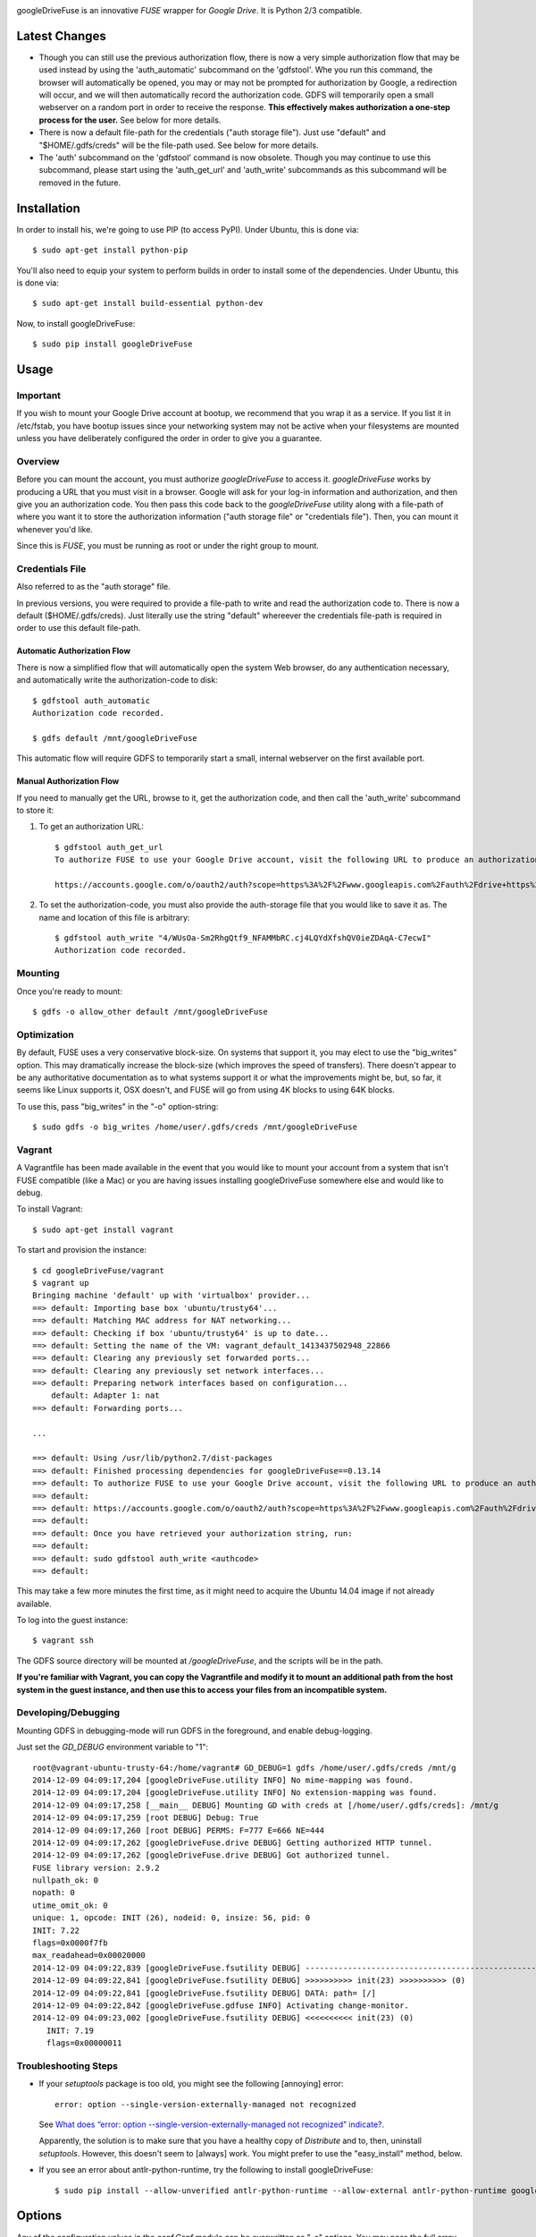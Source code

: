 |Build\_Status|

googleDriveFuse is an innovative *FUSE* wrapper for *Google Drive*. It is Python 2/3 compatible.


--------------
Latest Changes
--------------

- Though you can still use the previous authorization flow, there is now a very simple authorization flow that may be used instead by using the 'auth_automatic' subcommand on the 'gdfstool'. Whe you run this command, the browser will automatically be opened, you may or may not be prompted for authorization by Google, a redirection will occur, and we will then automatically record the authorization code. GDFS will temporarily open a small webserver on a random port in order to receive the response. **This effectively makes authorization a one-step process for the user.** See below for more details.

- There is now a default file-path for the credentials ("auth storage file"). Just use "default" and "$HOME/.gdfs/creds" will be the file-path used. See below for more details.

- The 'auth' subcommand on the 'gdfstool' command is now obsolete. Though you may continue to use this subcommand, please start using the 'auth_get_url' and 'auth_write' subcommands as this subcommand will be removed in the future.


------------
Installation
------------

In order to install his, we're going to use PIP (to access PyPI). Under Ubuntu,
this is done via::

    $ sudo apt-get install python-pip

You'll also need to equip your system to perform builds in order to install
some of the dependencies. Under Ubuntu, this is done via::

    $ sudo apt-get install build-essential python-dev

Now, to install googleDriveFuse::

    $ sudo pip install googleDriveFuse


-----
Usage
-----

Important
=========

If you wish to mount your Google Drive account at bootup, we recommend that you wrap it as a service. If you list it in /etc/fstab, you have bootup issues since your networking system may not be active when your filesystems are mounted unless you have deliberately configured the order in order to give you a guarantee.


Overview
========

Before you can mount the account, you must authorize *googleDriveFuse* to access it.
*googleDriveFuse* works by producing a URL that you must visit in a browser. Google
will ask for your log-in information and authorization, and then give you an
authorization code. You then pass this code back to the *googleDriveFuse* utility
along with a file-path of where you want it to store the authorization
information ("auth storage file" or "credentials file"). Then, you can mount it
whenever you'd like.

Since this is *FUSE*, you must be running as root or under the right group to mount.


Credentials File
================

Also referred to as the "auth storage" file.

In previous versions, you were required to provide a file-path to write and read the authorization code to. There is now a default ($HOME/.gdfs/creds). Just literally use the string "default" whereever the credentials file-path is required in order to use this default file-path.


Automatic Authorization Flow
----------------------------

There is now a simplified flow that will automatically open the system Web browser, do any authentication necessary, and automatically write the authorization-code to disk::

    $ gdfstool auth_automatic
    Authorization code recorded.

    $ gdfs default /mnt/googleDriveFuse

This automatic flow will require GDFS to temporarily start a small, internal webserver on the first available port.


Manual Authorization Flow
-------------------------


If you need to manually get the URL, browse to it, get the authorization code, and then call the 'auth_write' subcommand to store it:

1. To get an authorization URL::

    $ gdfstool auth_get_url
    To authorize FUSE to use your Google Drive account, visit the following URL to produce an authorization code:

    https://accounts.google.com/o/oauth2/auth?scope=https%3A%2F%2Fwww.googleapis.com%2Fauth%2Fdrive+https%3A%2F%2Fwww.googleapis.com%2Fauth%2Fdrive.file&redirect_uri=urn%3Aietf%3Awg%3Aoauth%3A2.0%3Aoob&response_type=code&client_id=626378760250.apps.googleusercontent.com&access_type=offline

2. To set the authorization-code, you must also provide the auth-storage file
   that you would like to save it as. The name and location of this file is
   arbitrary::

    $ gdfstool auth_write "4/WUsOa-Sm2RhgQtf9_NFAMMbRC.cj4LQYdXfshQV0ieZDAqA-C7ecwI"
    Authorization code recorded.


Mounting
========

Once you're ready to mount::

    $ gdfs -o allow_other default /mnt/googleDriveFuse


Optimization
============

By default, FUSE uses a very conservative block-size. On systems that support it, you may elect to use the "big_writes" option. This may dramatically increase the block-size (which improves the speed of transfers). There doesn't appear to be any authoritative documentation as to what systems support it or what the improvements might be, but, so far, it seems like Linux supports it, OSX doesn't, and FUSE will go from using 4K blocks to using 64K blocks.

To use this, pass "big_writes" in the "-o" option-string::

    $ sudo gdfs -o big_writes /home/user/.gdfs/creds /mnt/googleDriveFuse


Vagrant
=======

A Vagrantfile has been made available in the event that you would like to mount your account from a system that isn't FUSE compatible (like a Mac) or you are having issues installing googleDriveFuse somewhere else and would like to debug.

To install Vagrant::

    $ sudo apt-get install vagrant

To start and provision the instance::

    $ cd googleDriveFuse/vagrant
    $ vagrant up
    Bringing machine 'default' up with 'virtualbox' provider...
    ==> default: Importing base box 'ubuntu/trusty64'...
    ==> default: Matching MAC address for NAT networking...
    ==> default: Checking if box 'ubuntu/trusty64' is up to date...
    ==> default: Setting the name of the VM: vagrant_default_1413437502948_22866
    ==> default: Clearing any previously set forwarded ports...
    ==> default: Clearing any previously set network interfaces...
    ==> default: Preparing network interfaces based on configuration...
        default: Adapter 1: nat
    ==> default: Forwarding ports...

    ...

    ==> default: Using /usr/lib/python2.7/dist-packages
    ==> default: Finished processing dependencies for googleDriveFuse==0.13.14
    ==> default: To authorize FUSE to use your Google Drive account, visit the following URL to produce an authorization code:
    ==> default:
    ==> default: https://accounts.google.com/o/oauth2/auth?scope=https%3A%2F%2Fwww.googleapis.com%2Fauth%2Fdrive+https%3A%2F%2Fwww.googleapis.com%2Fauth%2Fdrive.file&redirect_uri=urn%3Aietf%3Awg%3Aoauth%3A2.0%3Aoob&response_type=code&client_id=1056816309698.apps.googleusercontent.com&access_type=offline
    ==> default:
    ==> default: Once you have retrieved your authorization string, run:
    ==> default:
    ==> default: sudo gdfstool auth_write <authcode>
    ==> default:

This may take a few more minutes the first time, as it might need to acquire the Ubuntu 14.04 image if not already available.

To log into the guest instance::

    $ vagrant ssh

The GDFS source directory will be mounted at `/googleDriveFuse`, and the scripts will be in the path.

**If you're familiar with Vagrant, you can copy the Vagrantfile and modify it to mount an additional path from the host system in the guest instance, and then use this to access your files from an incompatible system.**


Developing/Debugging
====================

Mounting GDFS in debugging-mode will run GDFS in the foreground, and enable debug-logging.

Just set the `GD_DEBUG` environment variable to "1"::

    root@vagrant-ubuntu-trusty-64:/home/vagrant# GD_DEBUG=1 gdfs /home/user/.gdfs/creds /mnt/g
    2014-12-09 04:09:17,204 [googleDriveFuse.utility INFO] No mime-mapping was found.
    2014-12-09 04:09:17,204 [googleDriveFuse.utility INFO] No extension-mapping was found.
    2014-12-09 04:09:17,258 [__main__ DEBUG] Mounting GD with creds at [/home/user/.gdfs/creds]: /mnt/g
    2014-12-09 04:09:17,259 [root DEBUG] Debug: True
    2014-12-09 04:09:17,260 [root DEBUG] PERMS: F=777 E=666 NE=444
    2014-12-09 04:09:17,262 [googleDriveFuse.drive DEBUG] Getting authorized HTTP tunnel.
    2014-12-09 04:09:17,262 [googleDriveFuse.drive DEBUG] Got authorized tunnel.
    FUSE library version: 2.9.2
    nullpath_ok: 0
    nopath: 0
    utime_omit_ok: 0
    unique: 1, opcode: INIT (26), nodeid: 0, insize: 56, pid: 0
    INIT: 7.22
    flags=0x0000f7fb
    max_readahead=0x00020000
    2014-12-09 04:09:22,839 [googleDriveFuse.fsutility DEBUG] --------------------------------------------------
    2014-12-09 04:09:22,841 [googleDriveFuse.fsutility DEBUG] >>>>>>>>>> init(23) >>>>>>>>>> (0)
    2014-12-09 04:09:22,841 [googleDriveFuse.fsutility DEBUG] DATA: path= [/]
    2014-12-09 04:09:22,842 [googleDriveFuse.gdfuse INFO] Activating change-monitor.
    2014-12-09 04:09:23,002 [googleDriveFuse.fsutility DEBUG] <<<<<<<<<< init(23) (0)
       INIT: 7.19
       flags=0x00000011


Troubleshooting Steps
=====================

- If your *setuptools* package is too old, you might see the following
  [annoying] error::

    error: option --single-version-externally-managed not recognized

  See `What does “error: option --single-version-externally-managed not recognized” indicate? <http://stackoverflow.com/questions/14296531/what-does-error-option-single-version-externally-managed-not-recognized-ind>`_.

  Apparently, the solution is to make sure that you have a healthy copy of
  *Distribute* and to, then, uninstall *setuptools*. However, this doesn't seem
  to [always] work. You might prefer to use the "easy_install" method, below.

- If you see an error about antlr-python-runtime, try the following to install
  googleDriveFuse::

    $ sudo pip install --allow-unverified antlr-python-runtime --allow-external antlr-python-runtime googleDriveFuse


-------
Options
-------

Any of the configuration values in the `conf.Conf` module can be overwritten as
"-o" options. You may pass the full array of *FUSE* options this way, as well.


-----------------
Format Management
-----------------

*Google Drive* will store *Google Document* files without a standard format. If
you wish to download them, you have to select which format you'd like to
download it as. One of the more exciting features of this *FUSE* implementation
is the flexibility in choosing which format to download on the fly. See the
section below labeled "Displaceables".

If a mime-type isn't provided when requesting a file that requires a mime-type
in order to download, *GDFS* will make a guess based on whether the extension
in the filename (if one exists) can be mapped to a mime-type that is available
among the export-types provided by *GD* for that specific file.


The following is an example directory-listing::

    -rw-rw-rw- 1 root root       0 Feb 17 07:52 20130217-145200
    -rw-rw-rw- 1 root root       0 Feb 17 08:04 20130217-150358
    -rw-rw-rw- 1 root root  358356 Feb 15 15:06 American-Pika-with-Food.jpg
    -rw-rw-rw- 1 root root    1000 Oct 25 03:53 Dear Biola.docx#
    -rw-rw-rw- 1 root root    1000 Oct 25 02:47 Dear Biola.docx (1)#
    -rw-rw-rw- 1 root root    1000 Oct 15 14:29 Reflection.docx#
    -rw-rw-rw- 1 root root 1536036 Nov 28 22:37 lotterynumbers01.png
    drwxrwxrwx 2 root root    4096 Oct  4 06:08 Scratchpad#
    drwxrwxrwx 2 root root    4096 Dec  1 19:21 testdir_1421#
    -rw-rw-rw- 1 root root       5 Dec  2 08:50 testfile_0350
    -rw-rw-rw- 1 root root       0 Dec  2 21:17 .testfile_0417.swp
    -rw-rw-rw- 1 root root       0 Dec  3 00:38 testfile_1937
    -rw-rw-rw- 1 root root       0 Dec  2 23:13 testfile_hidden_1812
    -rw-rw-rw- 1 root root    1000 Oct  4 02:13 Untitled document#

Notice the following features:

- Manages duplicates by appending index numbers (e.g. "<filename> (2)").
- Mtimes, permissions, and ownership are correct.
- Sizes are zero for file-types that Google hosts free of charge. These are
  always the files that don't have a strict, default format (the length is
  unknown).
- Hidden files are prefixed with ".", thus hiding them from normal listings.
- "Trashed" files are excluded from listings.
- Any file that will require a mime-type in order to be downloaded has a "#" as
  the last character of its filename.


-------------
Displaceables
-------------

*Google Documents* stores all of its data on *Google Drive*. Google will store
these files in an agnostic file entry whose format will not be determined until
you download it in a specific format. Because the file is not stored in a
particular format, it doesn't have a size. Because it doesn't have a size, the
OS will not issue reads for more than (0) bytes.

To get around this, a read of these types of files will only return exactly
1000 bytes of JSON-encoded "stub data".. Information about the entry, including
the file-path that we've stored it to.

This example also shows how we've specified a mime-type in order to get a PDF
version of a *Google Document* file::

    $ cp Copy\ of\ Dear\ Biola.docx#application+pdf /target
    $ cat /tmp/Copy\ of\ Dear\ Biola.docx#application+pdf

Something like the following will be displayed::

    {"ImageMediaMetadata": null,
     "Length": 58484,
     "FilePath": "/tmp/googleDriveFuse/displaced/Copy of Dear Biola.docx.application+pdf",
     "EntryId": "1Ih5yvXiNN588EruqrzBv_RBvsKbEvcyquStaJuTZ1mQ",
     "Title": "Copy of Dear Biola.docx",
     "RequiresMimeType": true,
     "Labels": {"restricted": false,
                "starred": false,
                "viewed": true,
                "hidden": false,
                "trashed": false},
     "OriginalMimeType": "application/vnd.google-apps.document",
     "ExportTypes": ["text/html",
                     "application/pdf",
                     "application/vnd.openxmlformats-officedocument.wordprocessingml.document",
                     "application/vnd.oasis.opendocument.text",
                     "application/rtf", "text/plain"],
     "FinalMimeType": "application/pdf"}

From this, you can tell that the file was originally a *Google Documents*
mimetype, and now its a PDF mime-type. You can also see various flags, as well
as the location that the actual, requested file was stored to.


-----------------------
Cache/Change Management
-----------------------

A cache of both the file/folder entries is maintained, as well as a knowledge
of file/folder relationships. However, updates are performed every few seconds
using *GD's* "change" functionality.


-----------
Permissions
-----------

The default UID/GID of files is that of the current user. The default
permissions (modes) are the following:

=================  ====
Entry Type         Perm
=================  ====
Folder             777
Editable file      666
Non-editable file  444
=================  ====

Whether or not a file is "editable" is [obviously] an attribute reported by
*Google Drive*.

These settings can be overridden via the "-o" comma-separated set of
command-line options. See below.


Permission-Related Options
==========================

Related Standard FUSE
---------------------

These options change the behavior at the *FUSE* level (above *GDFS*). See "*man
mount.fuse*" for all options.

===================  ==============================================
Option               Description
-------------------  ----------------------------------------------
umask=M              Prescribe the umask value for -all- entries.
uid=N                Change the default UID.
gid=N                Change the default GID.
allow_other          Allow other users access.
default_permissions  Enforce the permission modes (off, by default)
===================  ==============================================


GDFS-Specific
-------------

=================================  ============================================
Option                             Description
---------------------------------  --------------------------------------------
default_perm_folder=nnn            Default mode for folders.
default_perm_file_noneditable=nnn  Default mode for non-editable files.
default_perm_file_editable=nnn     Default mode for editable files (see above).
=================================  ============================================


Example::

    allow_other,default_permissions,default_perm_folder=770,default_perm_file_noneditable=440,default_perm_file_editable=660


-------------------
Extended Attributes
-------------------

Extended attributes allow access to arbitrary, filesystem-specific data. You
may access any of the properties that *Google Drive* provides for a given entry,
plus a handful of extra ones.

Listing attributes::

    $ getfattr American-Pika-with-Food.jpg

    # file: American-Pika-with-Food.jpg
    user.extra.download_types
    user.extra.is_directory
    user.extra.is_visible
    user.extra.parents
    user.original.alternateLink
    user.original.createdDate
    user.original.downloadUrl
    user.original.editable
    user.original.etag
    user.original.fileExtension
    user.original.fileSize
    user.original.iconLink
    user.original.id
    user.original.imageMediaMetadata
    user.original.kind
    user.original.labels
    user.original.lastModifyingUser
    user.original.lastModifyingUserName
    user.original.md5Checksum
    user.original.mimeType
    user.original.modifiedByMeDate
    user.original.modifiedDate
    user.original.originalFilename
    user.original.ownerNames
    user.original.owners
    user.original.parents
    user.original.quotaBytesUsed
    user.original.selfLink
    user.original.shared
    user.original.thumbnailLink
    user.original.title
    user.original.userPermission
    user.original.webContentLink
    user.original.writersCanShare

Getting specific attribute::

    $ getfattr --only-values -n user.original.id American-Pika-with-Food.jpg

    0B5Ft2OXeDBqSSGFIanJ2Z2c3RWs

    $ getfattr --only-values -n user.original.modifiedDate American-Pika-with-Food.jpg

    2013-02-15T15:06:09.691Z

    $ getfattr --only-values -n user.original.labels American-Pika-with-Food.jpg

    K(restricted)=V(False); K(starred)=V(False); K(viewed)=V(False); K(hidden)=V(False); K(trashed)=V(False)

This used to be rendered as JSON, but since the *xattr* utilities add their
own quotes/etc.., it was more difficult to make sense of the values.


----------
Misc Notes
----------

- A file will be marked as hidden on *Google Drive* if it has a prefixing dot. However, Linux/Unix doesn't care about the "hidden" attribute. If you create a file on *Google Drive*, somewhere else, and want it to truly be hidden via this software, make sure you add the prefixing dot.

- If you have a need to do a developer install, use "pip install -e" rather than "python setup.py develop". The latter will [now] break because of the dependencies that are eggs.


.. |Build_Status| image:: https://travis-ci.org/dsoprea/PySvn.svg?branch=master
   :target: https://travis-ci.org/dsoprea/PySvn
